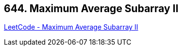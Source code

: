 == 644. Maximum Average Subarray II

https://leetcode.com/problems/maximum-average-subarray-ii/[LeetCode - Maximum Average Subarray II]

